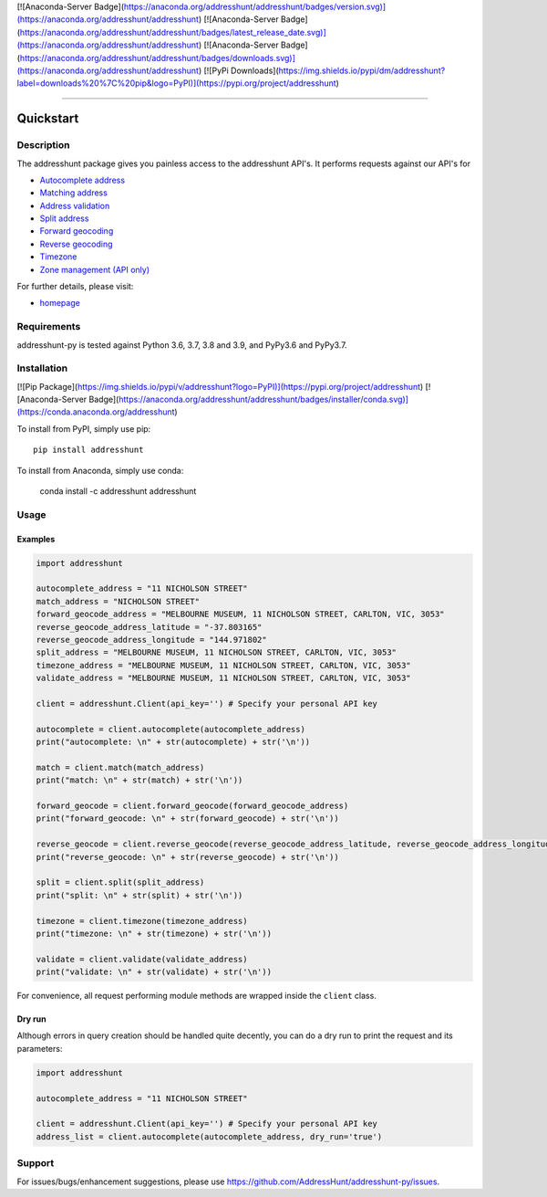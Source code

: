 
[![Anaconda-Server Badge](https://anaconda.org/addresshunt/addresshunt/badges/version.svg)](https://anaconda.org/addresshunt/addresshunt)
[![Anaconda-Server Badge](https://anaconda.org/addresshunt/addresshunt/badges/latest_release_date.svg)](https://anaconda.org/addresshunt/addresshunt)
[![Anaconda-Server Badge](https://anaconda.org/addresshunt/addresshunt/badges/downloads.svg)](https://anaconda.org/addresshunt/addresshunt)
[![PyPi Downloads](https://img.shields.io/pypi/dm/addresshunt?label=downloads%20%7C%20pip&logo=PyPI)](https://pypi.org/project/addresshunt)

--------------------------------------------------

Quickstart
==================================================

Description
--------------------------------------------------
The addresshunt package gives you painless access to the addresshunt API's.
It performs requests against our API's for

- `Autocomplete address`_
- `Matching address`_
- `Address validation`_
- `Split address`_
- `Forward geocoding`_
- `Reverse geocoding`_
- `Timezone`_
- `Zone management (API only)`_

For further details, please visit:

- homepage_

.. _homepage: https://addresshunt.com.au
.. _`Autocomplete address`: https://addresshunt.com.au/api/docs/#/Address%20APIs/get_api_v1_0_address_autocomplete
.. _`Matching address`: https://addresshunt.com.au/api/docs/#/Address%20APIs/get_api_v1_0_address_match
.. _`Address validation`: https://addresshunt.com.au/api/docs/#/Address%20APIs/get_api_v1_0_address_validate
.. _`Split address`: https://addresshunt.com.au/api/docs/#/Address%20APIs/get_api_v1_0_address_split
.. _`Forward geocoding`: https://addresshunt.com.au/api/docs/#/Address%20APIs/get_api_v1_0_address_forward_geocode
.. _`Reverse geocoding`: https://addresshunt.com.au/api/docs/#/Address%20APIs/get_api_v1_0_address_reverse_geocode
.. _`Timezone`: https://addresshunt.com.au/api/docs/#/[object%20Object]/get_api_v1_0_address_timezone
.. _`Zone management (API Only)`: https://addresshunt.com.au/api/docs/#/Zone%20APIs/get_api_v1_0_zone_check


Requirements
-----------------------------
addresshunt-py is tested against Python 3.6, 3.7, 3.8 and 3.9, and PyPy3.6 and PyPy3.7.

Installation
------------------------------
[![Pip Package](https://img.shields.io/pypi/v/addresshunt?logo=PyPI)](https://pypi.org/project/addresshunt)
[![Anaconda-Server Badge](https://anaconda.org/addresshunt/addresshunt/badges/installer/conda.svg)](https://conda.anaconda.org/addresshunt)

To install from PyPI, simply use pip::

	pip install addresshunt

To install from Anaconda, simply use conda:

    conda install -c addresshunt addresshunt


Usage
---------------------------------

Examples
^^^^^^^^^^^^^^^^^^^^
.. code:: python

    import addresshunt

    autocomplete_address = "11 NICHOLSON STREET"
    match_address = "NICHOLSON STREET"
    forward_geocode_address = "MELBOURNE MUSEUM, 11 NICHOLSON STREET, CARLTON, VIC, 3053"
    reverse_geocode_address_latitude = "-37.803165"
    reverse_geocode_address_longitude = "144.971802"
    split_address = "MELBOURNE MUSEUM, 11 NICHOLSON STREET, CARLTON, VIC, 3053"
    timezone_address = "MELBOURNE MUSEUM, 11 NICHOLSON STREET, CARLTON, VIC, 3053"
    validate_address = "MELBOURNE MUSEUM, 11 NICHOLSON STREET, CARLTON, VIC, 3053"

    client = addresshunt.Client(api_key='') # Specify your personal API key

    autocomplete = client.autocomplete(autocomplete_address)
    print("autocomplete: \n" + str(autocomplete) + str('\n'))

    match = client.match(match_address)
    print("match: \n" + str(match) + str('\n'))

    forward_geocode = client.forward_geocode(forward_geocode_address)
    print("forward_geocode: \n" + str(forward_geocode) + str('\n'))

    reverse_geocode = client.reverse_geocode(reverse_geocode_address_latitude, reverse_geocode_address_longitude)
    print("reverse_geocode: \n" + str(reverse_geocode) + str('\n'))

    split = client.split(split_address)
    print("split: \n" + str(split) + str('\n'))

    timezone = client.timezone(timezone_address)
    print("timezone: \n" + str(timezone) + str('\n'))

    validate = client.validate(validate_address)
    print("validate: \n" + str(validate) + str('\n'))


For convenience, all request performing module methods are wrapped inside the ``client`` class.


Dry run
^^^^^^^^^^^^^^^^^^^^
Although errors in query creation should be handled quite decently, you can do a dry run to print the request and its parameters:

.. code:: python

    import addresshunt

    autocomplete_address = "11 NICHOLSON STREET"

    client = addresshunt.Client(api_key='') # Specify your personal API key
    address_list = client.autocomplete(autocomplete_address, dry_run='true')


Support
--------

For issues/bugs/enhancement suggestions, please use https://github.com/AddressHunt/addresshunt-py/issues.